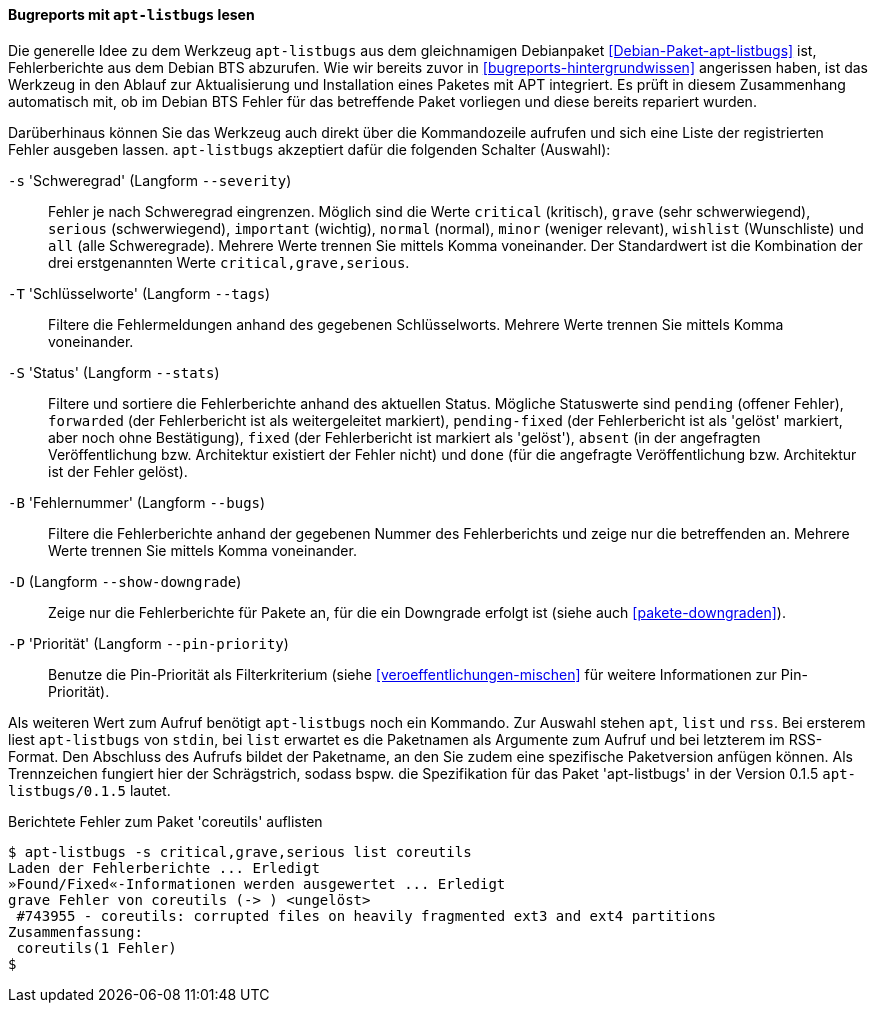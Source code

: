 // Datei: ./praxis/qualitaetskontrolle/bugreports-anzeigen/apt-listbugs.adoc

// Baustelle: Rohtext

[[bugreports-apt-listbugs]]
==== Bugreports mit `apt-listbugs` lesen ====

// Stichworte für den Index
(((apt-listbugs)))
(((Debian BTS)))
(((Debianpaket, apt-listbugs)))

Die generelle Idee zu dem Werkzeug `apt-listbugs` aus dem gleichnamigen
Debianpaket <<Debian-Paket-apt-listbugs>> ist, Fehlerberichte aus dem
Debian BTS abzurufen. Wie wir bereits zuvor in
<<bugreports-hintergrundwissen>> angerissen haben, ist das Werkzeug in
den Ablauf zur Aktualisierung und Installation eines Paketes mit APT
integriert. Es prüft in diesem Zusammenhang automatisch mit, ob im
Debian BTS Fehler für das betreffende Paket vorliegen und diese bereits
repariert wurden.

Darüberhinaus können Sie das Werkzeug auch direkt über die Kommandozeile
aufrufen und sich eine Liste der registrierten Fehler ausgeben lassen.
`apt-listbugs` akzeptiert dafür die folgenden Schalter (Auswahl):

// Stichworte für den Index
(((apt-listbugs, Fehlerberichte filtern)))
(((apt-listbugs, -s)))
(((apt-listbugs, --severity)))

`-s` 'Schweregrad' (Langform `--severity`)::
Fehler je nach Schweregrad eingrenzen. Möglich sind die Werte
`critical` (kritisch), `grave` (sehr schwerwiegend), `serious`
(schwerwiegend), `important` (wichtig), `normal` (normal), `minor`
(weniger relevant), `wishlist` (Wunschliste) und `all` (alle
Schweregrade). Mehrere Werte trennen Sie mittels Komma voneinander. Der
Standardwert ist die Kombination der drei erstgenannten Werte
`critical,grave,serious`.

// Stichworte für den Index
(((apt-listbugs, Fehlerberichte filtern)))
(((apt-listbugs, -T)))
(((apt-listbugs, --tags)))

`-T` 'Schlüsselworte' (Langform `--tags`)::
Filtere die Fehlermeldungen anhand des gegebenen Schlüsselworts. Mehrere
Werte trennen Sie mittels Komma voneinander.

// Stichworte für den Index
(((apt-listbugs, Fehlerberichte sortieren)))
(((apt-listbugs, -S)))
(((apt-listbugs, --stats)))

`-S` 'Status' (Langform `--stats`)::
Filtere und sortiere die Fehlerberichte anhand des aktuellen Status.
Mögliche Statuswerte sind `pending` (offener Fehler), `forwarded`
(der Fehlerbericht ist als weitergeleitet markiert), `pending-fixed`
(der Fehlerbericht ist als 'gelöst' markiert, aber noch ohne
Bestätigung), `fixed` (der Fehlerbericht ist markiert als 'gelöst'),
`absent` (in der angefragten Veröffentlichung bzw. Architektur existiert
der Fehler nicht) und `done` (für die angefragte Veröffentlichung bzw.
Architektur ist der Fehler gelöst).

// Stichworte für den Index
(((apt-listbugs, Fehlerberichte filtern)))
(((apt-listbugs, -B)))
(((apt-listbugs, --bugs)))

`-B` 'Fehlernummer' (Langform `--bugs`)::
Filtere die Fehlerberichte anhand der gegebenen Nummer des
Fehlerberichts und zeige nur die betreffenden an. Mehrere Werte trennen
Sie mittels Komma voneinander.

// Stichworte für den Index
(((apt-listbugs, -D)))
(((apt-listbugs, --show-downgrade)))

`-D` (Langform `--show-downgrade`)::
Zeige nur die Fehlerberichte für Pakete an, für die ein Downgrade
erfolgt ist (siehe auch <<pakete-downgraden>>).

// Stichworte für den Index
(((apt-listbugs, -P)))
(((apt-listbugs, --pin-priority)))

`-P` 'Priorität' (Langform `--pin-priority`)::
Benutze die Pin-Priorität als Filterkriterium (siehe
<<veroeffentlichungen-mischen>> für weitere Informationen zur
Pin-Priorität).

// Stichworte für den Index
(((apt-listbugs, apt)))
(((apt-listbugs, list)))
(((apt-listbugs, rss)))

Als weiteren Wert zum Aufruf benötigt `apt-listbugs` noch ein Kommando.
Zur Auswahl stehen `apt`, `list` und `rss`. Bei ersterem liest
`apt-listbugs` von `stdin`, bei `list` erwartet es die Paketnamen als
Argumente zum Aufruf und bei letzterem im RSS-Format. Den Abschluss des
Aufrufs bildet der Paketname, an den Sie zudem eine spezifische
Paketversion anfügen können. Als Trennzeichen fungiert hier der
Schrägstrich, sodass bspw. die Spezifikation für das Paket
'apt-listbugs' in der Version 0.1.5 `apt-listbugs/0.1.5` lautet.

.Berichtete Fehler zum Paket 'coreutils' auflisten
----
$ apt-listbugs -s critical,grave,serious list coreutils
Laden der Fehlerberichte ... Erledigt
»Found/Fixed«-Informationen werden ausgewertet ... Erledigt
grave Fehler von coreutils (-> ) <ungelöst>
 #743955 - coreutils: corrupted files on heavily fragmented ext3 and ext4 partitions
Zusammenfassung:
 coreutils(1 Fehler)
$
----

// Datei (Ende): ./praxis/qualitaetskontrolle/bugreports-anzeigen/apt-listbugs.adoc
